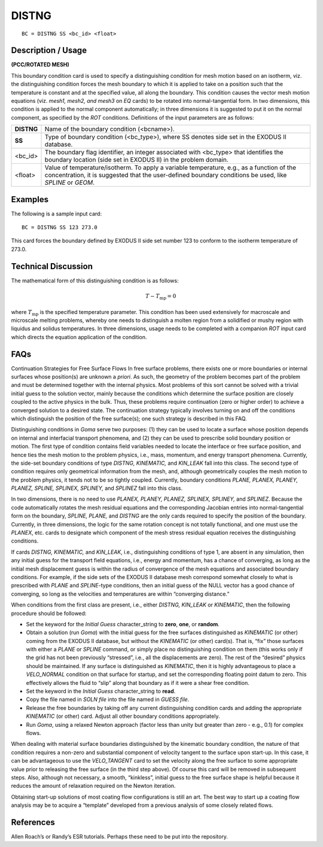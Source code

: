 **********
**DISTNG**
**********

::

	BC = DISTNG SS <bc_id> <float>

-----------------------
**Description / Usage**
-----------------------

**(PCC/ROTATED MESH)**

This boundary condition card is used to specify a distinguishing condition for mesh
motion based on an isotherm, viz. the distinguishing condition forces the mesh
boundary to which it is applied to take on a position such that the temperature is
constant and at the specified value, all along the boundary. This condition causes the 
vector mesh motion equations (viz. *mesh1, mesh2, and mesh3* on *EQ* cards) to be
rotated into normal-tangential form. In two dimensions, this condition is applied to the
normal component automatically; in three dimensions it is suggested to put it on the
normal component, as specified by the *ROT* conditions. Definitions of the input
parameters are as follows:

================ =============================================================================
**DISTNG**       Name of the boundary condition (<bcname>).
**SS**           Type of boundary condition (<bc_type>), where SS denotes
                 side set in the EXODUS II database.
<bc_id>          The boundary flag identifier, an integer associated with
                 <bc_type> that identifies the boundary location (side set in 
                 EXODUS II) in the problem domain.
<float>          Value of temperature/isotherm. To apply a variable
                 temperature, e.g., as a function of the concentration, it is
                 suggested that the user-defined boundary conditions be
                 used, like *SPLINE* or *GEOM*.
================ =============================================================================

------------
**Examples**
------------

The following is a sample input card:
::

     BC = DISTNG SS 123 273.0

This card forces the boundary defined by EXODUS II side set number 123 to conform
to the isotherm temperature of 273.0.

-------------------------
**Technical Discussion**
-------------------------

The mathematical form of this distinguishing condition is as follows:

.. math::

   T - T_{\mathrm{mp}} = 0

where :math:`T_{\mathrm{mp}}` is the specified temperature parameter. This condition has been used
extensively for macroscale and microscale melting problems, whereby one needs to
distinguish a molten region from a solidified or mushy region with liquidus and solidus
temperatures. In three dimensions, usage needs to be completed with a companion *ROT*
input card which directs the equation application of the condition.


--------
**FAQs**
--------

Continuation Strategies for Free Surface Flows In free surface problems, there exists
one or more boundaries or internal surfaces whose position(s) are unknown a *priori*. As
such, the geometry of the problem becomes part of the problem and must be
determined together with the internal physics. Most problems of this sort cannot be
solved with a trivial initial guess to the solution vector, mainly because the conditions
which determine the surface position are closely coupled to the active physics in the
bulk. Thus, these problems require continuation (zero or higher order) to achieve a
converged solution to a desired state. The continuation strategy typically involves
turning on and off the conditions which distinguish the position of the free surface(s);
one such strategy is described in this FAQ.

Distinguishing conditions in *Goma* serve two purposes: (1) they can be used to locate a
surface whose position depends on internal and interfacial transport phenomena, and
(2) they can be used to prescribe solid boundary position or motion. The first type of
condition contains field variables needed to locate the interface or free surface position,
and hence ties the mesh motion to the problem physics, i.e., mass, momentum, and
energy transport phenomena. Currently, the side-set boundary conditions of type
*DISTNG, KINEMATIC,* and *KIN_LEAK* fall into this class. The second type of
condition requires only geometrical information from the mesh, and, although
geometrically couples the mesh motion to the problem physics, it tends not to be so
tightly coupled. Currently, boundary conditions *PLANE, PLANEX, PLANEY, PLANEZ,
SPLINE, SPLINEX, SPLINEY,* and *SPLINEZ* fall into this class.

In two dimensions, there is no need to use *PLANEX, PLANEY, PLANEZ, SPLINEX,
SPLINEY,* and *SPLINEZ*. Because the code automatically rotates the mesh residual
equations and the corresponding Jacobian entries into normal-tangential form on the
boundary, *SPLINE, PLANE,* and *DISTNG* are the only cards required to specify the
position of the boundary. Currently, in three dimensions, the logic for the same rotation
concept is not totally functional, and one must use the *PLANEX*, etc. cards to designate
which component of the mesh stress residual equation receives the distinguishing
conditions.

If cards *DISTNG, KINEMATIC,* and *KIN_LEAK*, i.e., distinguishing conditions of type
1, are absent in any simulation, then any initial guess for the transport field equations,
i.e., energy and momentum, has a chance of converging, as long as the initial mesh
displacement guess is within the radius of convergence of the mesh equations and
associated boundary conditions. For example, if the side sets of the EXODUS II
database mesh correspond somewhat closely to what is prescribed with *PLANE* and
*SPLINE*-type conditions, then an initial guess of the NULL vector has a good chance of
converging, so long as the velocities and temperatures are within “converging
distance.”

When conditions from the first class are present, i.e., either *DISTNG, KIN_LEAK* or
*KINEMATIC*, then the following procedure should be followed:

* Set the keyword for the *Initial Guess* character_string to **zero**, **one**, or **random**.

* Obtain a solution (run *Goma*) with the initial guess for the free surfaces
  distinguished as *KINEMATIC* (or other) coming from the EXODUS II database,
  but without the *KINEMATIC* (or other) card(s). That is, “fix” those surfaces with
  either a *PLANE* or *SPLINE* command, or simply place no distinguishing condition
  on them (this works only if the grid has not been previously “stressed”, i.e., all the
  displacements are zero). The rest of the “desired” physics should be maintained. If
  any surface is distinguished as *KINEMATIC*, then it is highly advantageous to
  place a *VELO_NORMAL* condition on that surface for startup, and set the
  corresponding floating point datum to zero. This effectively allows the fluid to
  “slip” along that boundary as if it were a shear free condition.

* Set the keyword in the *Initial Guess* character_string to **read**.

* Copy the file named in *SOLN file* into the file named in *GUESS file*.

* Release the free boundaries by taking off any current distinguishing condition
  cards and adding the appropriate *KINEMATIC* (or other) card. Adjust all other
  boundary conditions appropriately.

* Run *Goma*, using a relaxed Newton approach (factor less than unity but greater
  than zero - e.g., 0.1) for complex flows.

When dealing with material surface boundaries distinguished by the kinematic
boundary condition, the nature of that condition requires a non-zero and substantial
component of velocity tangent to the surface upon start-up. In this case, it can be
advantageous to use the *VELO_TANGENT* card to set the velocity along the free
surface to some appropriate value prior to releasing the free surface (in the third step
above). Of course this card will be removed in subsequent steps. Also, although not
necessary, a smooth, “kinkless”, initial guess to the free surface shape is helpful
because it reduces the amount of relaxation required on the Newton iteration.

Obtaining start-up solutions of most coating flow configurations is still an art. The best
way to start up a coating flow analysis may be to acquire a “template” developed from
a previous analysis of some closely related flows.

--------------
**References**
--------------

Allen Roach’s or Randy’s ESR tutorials. Perhaps these need to be put into the
repository.

.. 
	TODO - The picture in line 56 needs to be replaces by the actual equation.